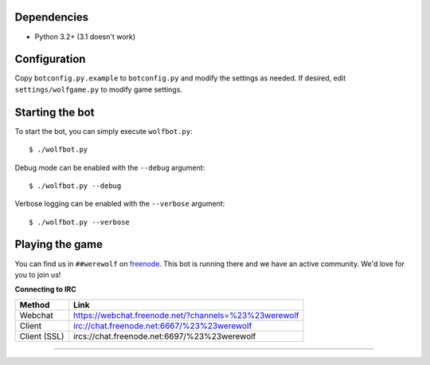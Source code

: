 ------------
Dependencies
------------

- Python 3.2+ (3.1 doesn't work)

-------------
Configuration
-------------

Copy ``botconfig.py.example`` to ``botconfig.py`` and modify the
settings as needed. If desired, edit ``settings/wolfgame.py`` to modify
game settings.

----------------
Starting the bot
----------------

To start the bot, you can simply execute ``wolfbot.py``::

    $ ./wolfbot.py

Debug mode can be enabled with the ``--debug`` argument::

    $ ./wolfbot.py --debug

Verbose logging can be enabled with the ``--verbose`` argument::

    $ ./wolfbot.py --verbose

----------------
Playing the game
----------------

You can find us in ``##werewolf`` on `freenode`_. This bot is running
there and we have an active community. We'd love for you to join us!

**Connecting to IRC**

============ =====================================================
Method       Link
============ =====================================================
Webchat      https://webchat.freenode.net/?channels=%23%23werewolf
Client       irc://chat.freenode.net:6667/%23%23werewolf
Client (SSL) ircs://chat.freenode.net:6697/%23%23werewolf
============ =====================================================

.. _freenode: https://freenode.net/
=======
